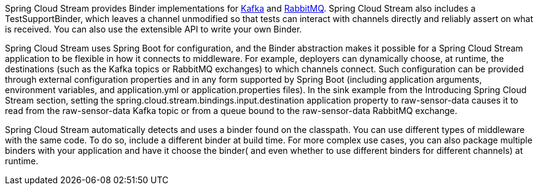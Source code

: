 
:fragment:

Spring Cloud Stream provides Binder implementations for  <<kafka-stream,Kafka>> and <<rabbit-stream,RabbitMQ>>. Spring Cloud Stream also includes a TestSupportBinder, which leaves a channel unmodified so that tests can interact with channels directly and reliably assert on what is received. You can also use the extensible API to write your own Binder.

Spring Cloud Stream uses Spring Boot for configuration, and the Binder abstraction makes it possible for a Spring Cloud Stream application to be flexible in how it connects to middleware. For example, deployers can dynamically choose, at runtime, the destinations (such as the Kafka topics or RabbitMQ exchanges) to which channels connect. Such configuration can be provided through external configuration properties and in any form supported by Spring Boot (including application arguments, environment variables, and application.yml or application.properties files). In the sink example from the Introducing Spring Cloud Stream section, setting the spring.cloud.stream.bindings.input.destination application property to raw-sensor-data causes it to read from the raw-sensor-data Kafka topic or from a queue bound to the raw-sensor-data RabbitMQ exchange.

Spring Cloud Stream automatically detects and uses a binder found on the classpath. You can use different types of middleware with the same code. To do so, include a different binder at build time. For more complex use cases, you can also package multiple binders with your application and have it choose the binder( and even whether to use different binders for different channels) at runtime.